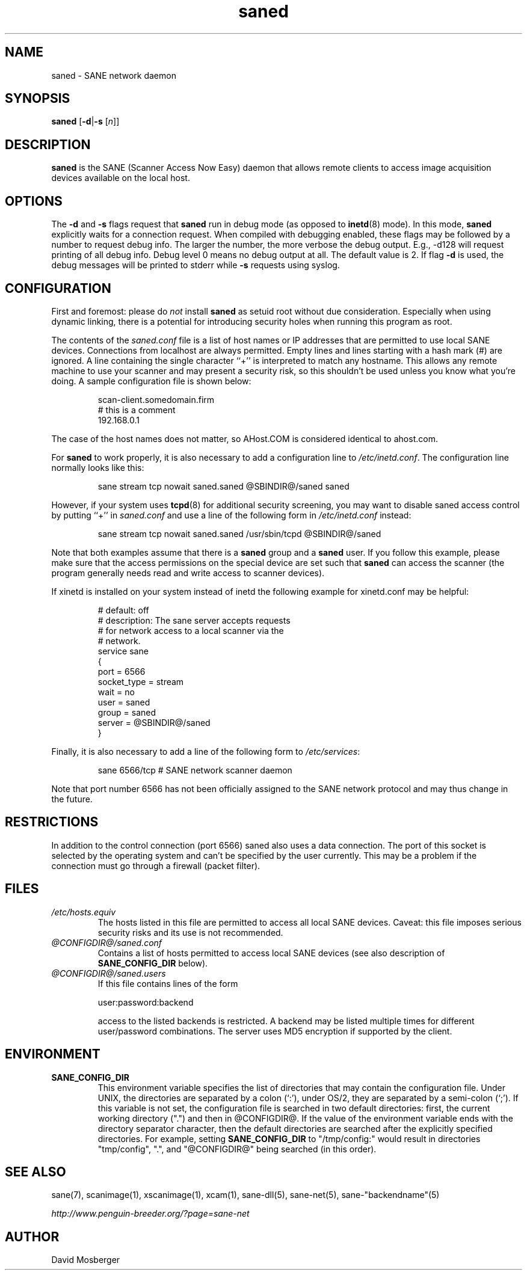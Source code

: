 .TH saned 1 "30 May 2002"
.IX saned
.SH NAME
saned - SANE network daemon
.SH SYNOPSIS
.B saned
.RB [ -d | -s
.RI [ n ]]
.SH DESCRIPTION
.B saned
is the SANE (Scanner Access Now Easy) daemon that allows remote clients
to access image acquisition devices available on the local host.
.SH OPTIONS
.PP
The
.B -d
and
.B -s
flags request that
.B saned
run in debug mode (as opposed to
.BR inetd (8)
mode).  In this mode,
.B saned
explicitly waits for a connection request.  When compiled with
debugging enabled, these flags may be followed by a number to request
debug info. The larger the number, the more verbose the debug output.
E.g., -d128 will request printing of all debug info. Debug level 0 means
no debug output at all. The default value is 2. If flag
.B -d
is used, the debug messages will be printed to stderr while
.B -s
requests using syslog. 
.SH CONFIGURATION
First and foremost: please do
.I not
install
.B saned
as setuid root without due consideration.  Especially when using
dynamic linking, there is a potential for introducing security holes
when running this program as root.
.PP
The contents of the
.I saned.conf
file is a list of host names or IP addresses that are permitted to
use local SANE devices.  Connections from localhost are always permitted.
Empty lines and lines starting with a hash mark (#) are ignored.  A line
containing the single character ``+'' is interpreted to match any hostname.
This allows any remote machine to use your scanner and may present a security
risk, so this shouldn't be used unless you know what you're doing.  A sample
configuration file is shown below:
.PP
.RS
scan-client.somedomain.firm
.br
# this is a comment
.br
192.168.0.1
.RE
.PP
The case of the host names does not matter, so AHost.COM is considered
identical to ahost.com.

For
.B saned
to work properly, it is also necessary to add a configuration line to
.IR /etc/inetd.conf .
The configuration line normally looks like this:
.PP
.RS
sane stream tcp nowait saned.saned @SBINDIR@/saned saned
.RE
.PP
However, if your system uses
.BR tcpd (8)
for additional security screening, you may want to disable saned
access control by putting ``+'' in
.IR saned.conf
and use a line of the following form in
.IR /etc/inetd.conf
instead:
.PP
.RS
sane stream tcp nowait saned.saned /usr/sbin/tcpd @SBINDIR@/saned
.RE
.PP
Note that both examples assume that there is a
.B saned
group and a
.B saned
user.  If you follow this example, please make sure that the 
access permissions on the special device are set such that
.B saned
can access the scanner (the program generally needs read and
write access to scanner devices).
.PP
If xinetd is installed on your system instead of inetd the following example
for xinetd.conf may be helpful:
.PP
.RS
# default: off
.br
# description: The sane server accepts requests 
.br
# for network access to a local scanner via the
.br
# network.
.br
service sane
.br
{
.br
   port        = 6566
.br
   socket_type = stream
.br
   wait        = no
.br
   user        = saned
.br
   group       = saned
.br
   server      = @SBINDIR@/saned
.br
}
.RE
.PP
Finally, it is also necessary to add a line of the following form to
.IR /etc/services :
.PP
.RS
sane 6566/tcp # SANE network scanner daemon
.RE
.PP
Note that port number 6566 has not been officially assigned to the
SANE network protocol and may thus change in the future.
.PP

.SH "RESTRICTIONS"
In addition to the control connection (port 6566) saned also uses a data
connection. The port of this socket is selected by the operating system and
can't be specified by the user currently. This may be a problem if the
connection must go through a firewall (packet filter).

.SH FILES
.TP
.I /etc/hosts.equiv
The hosts listed in this file are permitted to access all local SANE
devices.  Caveat: this file imposes serious security risks and its use
is not recommended.
.TP
.I @CONFIGDIR@/saned.conf
Contains a list of hosts permitted to access local SANE devices (see
also description of
.B SANE_CONFIG_DIR
below).
.TP
.I @CONFIGDIR@/saned.users
If this file contains lines of the form
.PP
.RS
user:password:backend
.PP
access to the listed backends is restricted. A backend may be listed multiple
times for different user/password combinations. The server uses MD5 encryption
if supported by the client.
.SH ENVIRONMENT
.TP
.B SANE_CONFIG_DIR
This environment variable specifies the list of directories that may
contain the configuration file.  Under UNIX, the directories are
separated by a colon (`:'), under OS/2, they are separated by a
semi-colon (`;').  If this variable is not set, the configuration file
is searched in two default directories: first, the current working
directory (".") and then in @CONFIGDIR@.  If the value of the
environment variable ends with the directory separator character, then
the default directories are searched after the explicitly specified
directories.  For example, setting
.B SANE_CONFIG_DIR
to "/tmp/config:" would result in directories "tmp/config", ".", and
"@CONFIGDIR@" being searched (in this order).

.SH "SEE ALSO"
sane(7), scanimage(1), xscanimage(1), xcam(1), sane\-dll(5), sane\-net(5),
sane\-"backendname"(5)

.I http://www.penguin-breeder.org/?page=sane-net
.SH AUTHOR
David Mosberger
